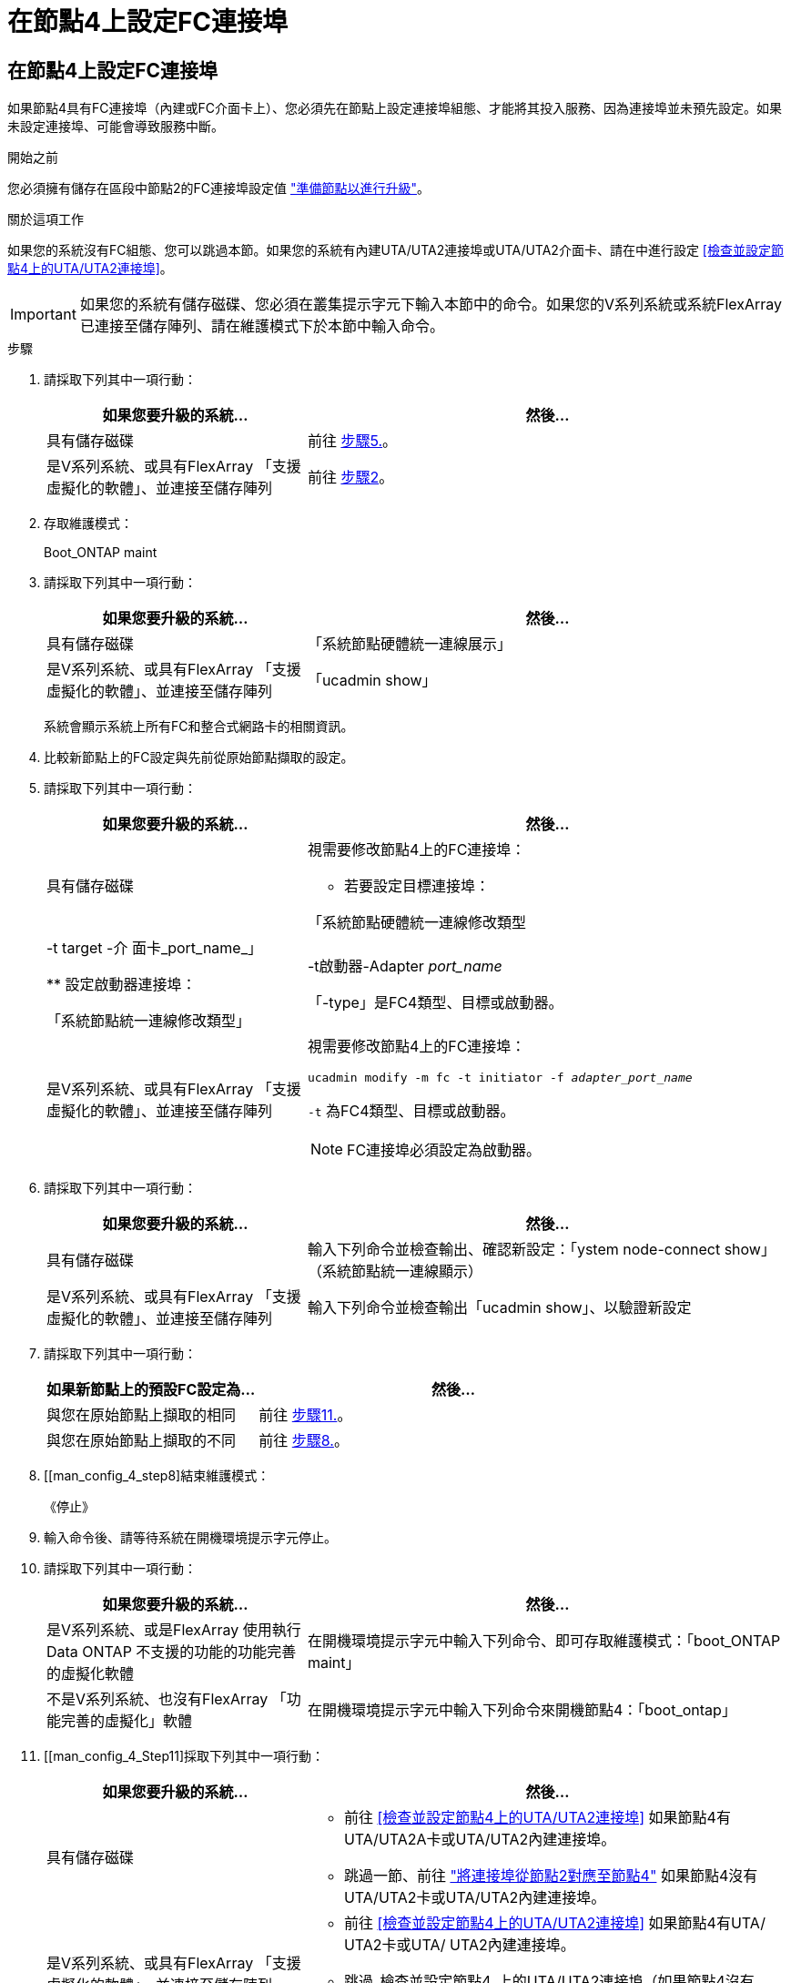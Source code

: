 = 在節點4上設定FC連接埠
:allow-uri-read: 




== 在節點4上設定FC連接埠

如果節點4具有FC連接埠（內建或FC介面卡上）、您必須先在節點上設定連接埠組態、才能將其投入服務、因為連接埠並未預先設定。如果未設定連接埠、可能會導致服務中斷。

.開始之前
您必須擁有儲存在區段中節點2的FC連接埠設定值 link:prepare_nodes_for_upgrade.html["準備節點以進行升級"]。

.關於這項工作
如果您的系統沒有FC組態、您可以跳過本節。如果您的系統有內建UTA/UTA2連接埠或UTA/UTA2介面卡、請在中進行設定 <<檢查並設定節點4上的UTA/UTA2連接埠>>。


IMPORTANT: 如果您的系統有儲存磁碟、您必須在叢集提示字元下輸入本節中的命令。如果您的V系列系統或系統FlexArray 已連接至儲存陣列、請在維護模式下於本節中輸入命令。

.步驟
. 請採取下列其中一項行動：
+
[cols="35,65"]
|===
| 如果您要升級的系統... | 然後… 


| 具有儲存磁碟 | 前往 <<man_config_4_Step5,步驟5.>>。 


| 是V系列系統、或具有FlexArray 「支援虛擬化的軟體」、並連接至儲存陣列 | 前往 <<man_config_4_Step2,步驟2>>。 
|===
. [[man_config_4_Step2]]存取維護模式：
+
Boot_ONTAP maint

. 請採取下列其中一項行動：
+
[cols="35,65"]
|===
| 如果您要升級的系統... | 然後… 


| 具有儲存磁碟 | 「系統節點硬體統一連線展示」 


| 是V系列系統、或具有FlexArray 「支援虛擬化的軟體」、並連接至儲存陣列 | 「ucadmin show」 
|===
+
系統會顯示系統上所有FC和整合式網路卡的相關資訊。

. 比較新節點上的FC設定與先前從原始節點擷取的設定。
. [[man_config_4_Step5]]請採取下列其中一項行動：
+
[cols="35,65"]
|===
| 如果您要升級的系統... | 然後… 


| 具有儲存磁碟  a| 
視需要修改節點4上的FC連接埠：

** 若要設定目標連接埠：


「系統節點硬體統一連線修改類型|-t target -介 面卡_port_name_」

** 設定啟動器連接埠：


「系統節點統一連線修改類型」|-t啟動器-Adapter _port_name_

「-type」是FC4類型、目標或啟動器。



| 是V系列系統、或具有FlexArray 「支援虛擬化的軟體」、並連接至儲存陣列  a| 
視需要修改節點4上的FC連接埠：

`ucadmin modify -m fc -t initiator -f _adapter_port_name_`

`-t` 為FC4類型、目標或啟動器。


NOTE: FC連接埠必須設定為啟動器。

|===
. 請採取下列其中一項行動：
+
[cols="35,65"]
|===
| 如果您要升級的系統... | 然後… 


| 具有儲存磁碟 | 輸入下列命令並檢查輸出、確認新設定：「ystem node-connect show」（系統節點統一連線顯示） 


| 是V系列系統、或具有FlexArray 「支援虛擬化的軟體」、並連接至儲存陣列 | 輸入下列命令並檢查輸出「ucadmin show」、以驗證新設定 
|===
. 請採取下列其中一項行動：
+
[cols="35,65"]
|===
| 如果新節點上的預設FC設定為... | 然後… 


| 與您在原始節點上擷取的相同 | 前往 <<man_config_4_Step11,步驟11.>>。 


| 與您在原始節點上擷取的不同 | 前往 <<man_config_4_Step8,步驟8.>>。 
|===
. [[man_config_4_step8]結束維護模式：
+
《停止》

. 輸入命令後、請等待系統在開機環境提示字元停止。
. 請採取下列其中一項行動：
+
[cols="35,65"]
|===
| 如果您要升級的系統... | 然後… 


| 是V系列系統、或是FlexArray 使用執行Data ONTAP 不支援的功能的功能完善的虛擬化軟體 | 在開機環境提示字元中輸入下列命令、即可存取維護模式：「boot_ONTAP maint」 


| 不是V系列系統、也沒有FlexArray 「功能完善的虛擬化」軟體 | 在開機環境提示字元中輸入下列命令來開機節點4：「boot_ontap」 
|===
. [[man_config_4_Step11]採取下列其中一項行動：
+
[cols="35,65"]
|===
| 如果您要升級的系統... | 然後… 


| 具有儲存磁碟  a| 
** 前往 <<檢查並設定節點4上的UTA/UTA2連接埠>> 如果節點4有UTA/UTA2A卡或UTA/UTA2內建連接埠。
** 跳過一節、前往 link:map_ports_node2_node4.html["將連接埠從節點2對應至節點4"] 如果節點4沒有UTA/UTA2卡或UTA/UTA2內建連接埠。




| 是V系列系統、或具有FlexArray 「支援虛擬化的軟體」、並連接至儲存陣列  a| 
** 前往 <<檢查並設定節點4上的UTA/UTA2連接埠>> 如果節點4有UTA/ UTA2卡或UTA/ UTA2內建連接埠。
** 跳過_檢查並設定節點4_上的UTA/UTA2連接埠（如果節點4沒有UTA/UTA2卡或UTA/UTA2內建連接埠）一節、返回_安裝與開機節點4_一節、並繼續執行以下步驟： link:install_boot_node4.html#man_install4_Step9["步驟9."]。


|===

